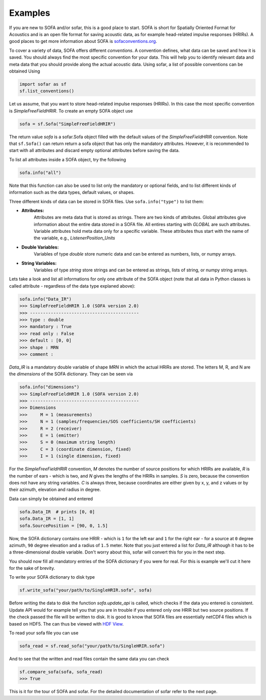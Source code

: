 Examples
--------

If you are new to SOFA and/or sofar, this is a good place to start. SOFA is
short for Spatially Oriented Format for Acoustics and is an open file format
for saving acoustic data, as for example head-related impulse responses
(HRIRs). A good places to get more information about SOFA is
`sofaconventions.org`_.

To cover a variety of data, SOFA offers different `conventions`. A convention
defines, what data can be saved and how it is saved. You should always find the
most specific convention for your data. This will help you to identify relevant
data and meta data that you should provide along the actual acoustic data.
Using sofar, a list of possible conventions can be obtained Using

.. code-block:: python

    import sofar as sf
    sf.list_conventions()

Let us assume, that you want to store head-related impulse responses (HRIRs).
In this case the most specific convention is `SimpleFreeFieldHRIR`. To create
an empty SOFA object use

.. code-block:: python

    sofa = sf.Sofa("SimpleFreeFieldHRIR")

The return value `sofa` is a sofar.Sofa object filled with the default values
of the `SimpleFreeFieldHRIR` convention. Note that ``sf.Sofa()`` can return
return a sofa object that has only the mandatory attributes. However, it is
recommended to start with all attributes and discard empty optional attributes
before saving the data.

To list all attributes inside a SOFA object, try the following

.. code-block:: python

    sofa.info("all")

Note that this function can also be used to list only the mandatory or
optional fields, and to list different kinds of information such as the
data types, default values, or shapes.

Three different kinds of data can be stored in SOFA files. Use
``sofa.info("type")`` to list them:

* **Attributes:**
    Attributes are meta data that is stored as strings. There are two kinds of
    attributes. Global attributes give information about the entire data stored
    in a SOFA file. All entires starting with *GLOBAL* are such attributes.
    Variable attributes hold meta data only for a specific variable. These
    attributes thus start with the name of the variable, e.g.,
    *ListenerPosition_Units*
* **Double Variables:**
    Variables of type *double* store numeric data and can be entered as
    numbers, lists, or numpy arrays.
* **String Variables:**
    Variables of type *string* store strings and can be entered as strings,
    lists of string, or numpy string arrays.

Lets take a look and list all informations for only one attribute of the SOFA
object (note that all data in Python classes is called attribute - regardless
of the data type explaned above):

.. code-block:: python

    sofa.info("Data_IR")
    >>> SimpleFreeFieldHRIR 1.0 (SOFA version 2.0)
    >>> ------------------------------------------
    >>> type : double
    >>> mandatory : True
    >>> read only : False
    >>> default : [0, 0]
    >>> shape : MRN
    >>> comment :

`Data_IR` is a mandatory double variable of shape `MRN` in which the actual
HRIRs are stored. The letters M, R, and N are the `dimensions` of the SOFA
dictionary. They can be seen via

.. code-block:: python

    sofa.info("dimensions")
    >>> SimpleFreeFieldHRIR 1.0 (SOFA version 2.0)
    >>> ------------------------------------------
    >>> Dimensions
    >>>     M = 1 (measurements)
    >>>     N = 1 (samples/frequencies/SOS coefficients/SH coefficients)
    >>>     R = 2 (receiver)
    >>>     E = 1 (emitter)
    >>>     S = 0 (maximum string length)
    >>>     C = 3 (coordinate dimension, fixed)
    >>>     I = 1 (single dimension, fixed)

For the `SimpleFreeFieldHRIR` convention, `M` denotes the number of source
positions for which HRIRs are available, `R` is the number of ears - which is
two, and `N` gives the lengths of the HRIRs in samples. `S` is zero, because
the convention does not have any string variables. `C` is always three, because
coordinates are either given by x, y, and z values or by their azimuth,
elevation and radius in degree.

Data can simply be obtained and entered

.. code-block:: python

    sofa.Data_IR  # prints [0, 0]
    sofa.Data_IR = [1, 1]
    sofa.SourcePosition = [90, 0, 1.5]

Now, the SOFA dictionary contains one HRIR - which is ``1`` for the left ear
and ``1`` for the right ear - for a source at ``0`` degree azimuth, ``90``
degree elevation and a radius of ``1.5`` meter. Note that you just entered a
list for `Data_IR` although it has to be a three-dimensional double variable.
Don't worry about this, sofar will convert this for you in the next step.

You should now fill all mandatory entries of the SOFA dictionary if you were
for real. For this is example we'll cut it here for the sake of brevity.

To write your SOFA dictionary to disk type

.. code-block:: python

    sf.write_sofa("your/path/to/SingleHRIR.sofa", sofa)

Before writing the data to disk the function `sofa.update_api` is called,
which checks if the data you entered is consistent. Update API would for
example tell you that you are in trouble if you entered only one HRIR but two
source positions. If the check passed the file will be written to disk. It is
good to know that SOFA files are essentially netCDF4 files which is based
on HDF5. The can thus be viewed with `HDF View`_.

To read your sofa file you can use

.. code-block:: python

    sofa_read = sf.read_sofa("your/path/to/SingleHRIR.sofa")

And to see that the written and read files contain the same data you can check

.. code-block:: python

    sf.compare_sofa(sofa, sofa_read)
    >>> True

This is it for the tour of SOFA and sofar. For the detailed documentation of
sofar refer to the next page.


.. _sofaconventions.org: https://sofaconventions.org
.. _HDF view: https://www.hdfgroup.org/downloads/hdfview/